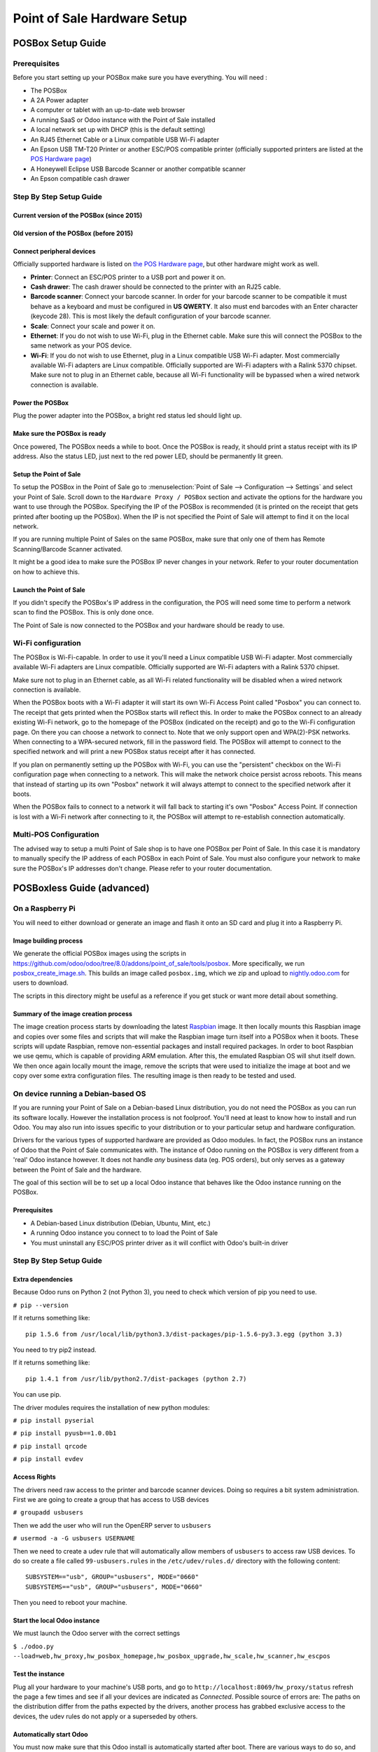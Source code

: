============================
Point of Sale Hardware Setup
============================

POSBox Setup Guide
==================

.. image:: media/posbox_setup.png

Prerequisites
-------------

Before you start setting up your POSBox make sure you have everything.
You will need :

* The POSBox
* A 2A Power adapter
* A computer or tablet with an up-to-date web browser
* A running SaaS or Odoo instance with the Point of Sale installed
* A local network set up with DHCP (this is the default setting)
* An RJ45 Ethernet Cable or a Linux compatible USB Wi-Fi adapter
* An Epson USB TM-T20 Printer or another ESC/POS compatible printer
  (officially supported printers are listed at the `POS Hardware page
  <https://www.odoo.com/page/pos-ipad-android-hardware>`_)
* A Honeywell Eclipse USB Barcode Scanner or another compatible scanner
* An Epson compatible cash drawer

Step By Step Setup Guide
------------------------

Current version of the POSBox (since 2015)
~~~~~~~~~~~~~~~~~~~~~~~~~~~~~~~~~~~~~~~~~~
.. figure:: media/posbox_2_doc_schema.svg

Old version of the POSBox (before 2015)
~~~~~~~~~~~~~~~~~~~~~~~~~~~~~~~~~~~~~~~
.. figure:: media/posbox_doc_schema.svg

Connect peripheral devices
~~~~~~~~~~~~~~~~~~~~~~~~~~

Officially supported hardware is listed on `the POS Hardware page
<https://www.odoo.com/page/pos-ipad-android-hardware>`_, but other
hardware might work as well.

* **Printer**: Connect an ESC/POS printer to a USB port and power it
  on.

* **Cash drawer**: The cash drawer should be connected to the printer
  with an RJ25 cable.

* **Barcode scanner**: Connect your barcode scanner. In order for your
  barcode scanner to be compatible it must behave as a keyboard and
  must be configured in **US QWERTY**. It also must end barcodes with an
  Enter character (keycode 28). This is most likely the default
  configuration of your barcode scanner.

* **Scale**: Connect your scale and power it on.

* **Ethernet**: If you do not wish to use Wi-Fi, plug in the Ethernet
  cable. Make sure this will connect the POSBox to the same network as
  your POS device.

* **Wi-Fi**: If you do not wish to use Ethernet, plug in a Linux
  compatible USB Wi-Fi adapter. Most commercially available Wi-Fi
  adapters are Linux compatible. Officially supported are Wi-Fi
  adapters with a Ralink 5370 chipset. Make sure not to plug in an
  Ethernet cable, because all Wi-Fi functionality will be bypassed
  when a wired network connection is available.

Power the POSBox
~~~~~~~~~~~~~~~~

Plug the power adapter into the POSBox, a bright red status led should
light up.

Make sure the POSBox is ready
~~~~~~~~~~~~~~~~~~~~~~~~~~~~~

Once powered, The POSBox needs a while to boot. Once the POSBox is
ready, it should print a status receipt with its IP address. Also the
status LED, just next to the red power LED, should be permanently lit
green.

Setup the Point of Sale
~~~~~~~~~~~~~~~~~~~~~~~~

To setup the POSBox in the Point of Sale go to :menuselection:`Point
of Sale --> Configuration --> Settings` and select your Point of
Sale. Scroll down to the ``Hardware Proxy / POSBox`` section and
activate the options for the hardware you want to use through the
POSBox. Specifying the IP of the POSBox is recommended (it is printed
on the receipt that gets printed after booting up the POSBox). When
the IP is not specified the Point of Sale will attempt to find it on
the local network.

If you are running multiple Point of Sales on the same POSBox, make sure
that only one of them has Remote Scanning/Barcode Scanner activated.

It might be a good idea to make sure the POSBox IP never changes in
your network. Refer to your router documentation on how to achieve
this.

Launch the Point of Sale
~~~~~~~~~~~~~~~~~~~~~~~~~

If you didn't specify the POSBox's IP address in the configuration,
the POS will need some time to perform a network scan to find the
POSBox. This is only done once.

The Point of Sale is now connected to the POSBox and your hardware
should be ready to use.

Wi-Fi configuration
-------------------

The POSBox is Wi-Fi-capable. In order to use it you'll need a Linux
compatible USB Wi-Fi adapter. Most commercially available Wi-Fi
adapters are Linux compatible. Officially supported are Wi-Fi adapters
with a Ralink 5370 chipset.

Make sure not to plug in an Ethernet cable, as all Wi-Fi related
functionality will be disabled when a wired network connection is
available.

When the POSBox boots with a Wi-Fi adapter it will start its own Wi-Fi
Access Point called "Posbox" you can connect to. The receipt that gets
printed when the POSBox starts will reflect this. In order to make the
POSBox connect to an already existing Wi-Fi network, go to the
homepage of the POSBox (indicated on the receipt) and go to the Wi-Fi
configuration page. On there you can choose a network to connect
to. Note that we only support open and WPA(2)-PSK networks. When
connecting to a WPA-secured network, fill in the password field. The
POSBox will attempt to connect to the specified network and will print
a new POSBox status receipt after it has connected.

If you plan on permanently setting up the POSBox with Wi-Fi, you can
use the "persistent" checkbox on the Wi-Fi configuration page when
connecting to a network. This will make the network choice persist
across reboots. This means that instead of starting up its own
"Posbox" network it will always attempt to connect to the specified
network after it boots.

When the POSBox fails to connect to a network it will fall back to
starting it's own "Posbox" Access Point. If connection is lost with a
Wi-Fi network after connecting to it, the POSBox will attempt to
re-establish connection automatically.

Multi-POS Configuration
-----------------------

The advised way to setup a multi Point of Sale shop is to have one
POSBox per Point of Sale. In this case it is mandatory to manually
specify the IP address of each POSBox in each Point of Sale. You must
also configure your network to make sure the POSBox's IP addresses
don't change. Please refer to your router documentation.

POSBoxless Guide (advanced)
===========================

.. image:: media/posboxless_setup.png

On a Raspberry Pi
-----------------

You will need to either download or generate an image and flash 
it onto an SD card and plug it into a Raspberry Pi.

Image building process
~~~~~~~~~~~~~~~~~~~~~~

We generate the official POSBox images using the scripts in
https://github.com/odoo/odoo/tree/8.0/addons/point_of_sale/tools/posbox. More
specifically, we run 
`posbox_create_image.sh <https://github.com/odoo/odoo/blob/8.0/addons/point_of_sale/tools/posbox/posbox_create_image.sh>`_.
This builds an image
called ``posbox.img``, which we zip and upload to `nightly.odoo.com <https://nightly.odoo.com>`_
for users to download.

The scripts in this directory might be useful as a reference if you
get stuck or want more detail about something.

Summary of the image creation process
~~~~~~~~~~~~~~~~~~~~~~~~~~~~~~~~~~~~~

The image creation process starts by downloading the latest `Raspbian
<https://www.raspbian.org/>`_ image. It then locally mounts this
Raspbian image and copies over some files and scripts that will make
the Raspbian image turn itself into a POSBox when it boots. These
scripts will update Raspbian, remove non-essential packages and
install required packages. In order to boot Raspbian we use qemu,
which is capable of providing ARM emulation. After this, the emulated
Raspbian OS will shut itself down. We then once again locally mount
the image, remove the scripts that were used to initialize the image
at boot and we copy over some extra configuration files. The resulting
image is then ready to be tested and used.

On device running a Debian-based OS
-----------------------------------

If you are running your Point of Sale on a Debian-based Linux
distribution, you do not need the POSBox as you can run its software
locally. However the installation process is not foolproof. You'll need
at least to know how to install and run Odoo. You may also run into
issues specific to your distribution or to your particular setup and
hardware configuration.

Drivers for the various types of supported hardware are provided as
Odoo modules. In fact, the POSBox runs an instance of Odoo that the
Point of Sale communicates with. The instance of Odoo running on the
POSBox is very different from a 'real' Odoo instance however. It does
not handle *any* business data (eg. POS orders), but only serves as a
gateway between the Point of Sale and the hardware.

The goal of this section will be to set up a local Odoo instance that
behaves like the Odoo instance running on the POSBox.

Prerequisites
~~~~~~~~~~~~~

- A Debian-based Linux distribution (Debian, Ubuntu, Mint, etc.)
- A running Odoo instance you connect to to load the Point of Sale
- You must uninstall any ESC/POS printer driver as it will conflict
  with Odoo's built-in driver

Step By Step Setup Guide
------------------------

Extra dependencies
~~~~~~~~~~~~~~~~~~

Because Odoo runs on Python 2 (not Python 3), you need to check which version of pip
you need to use.

``# pip --version``

If it returns something like::

  pip 1.5.6 from /usr/local/lib/python3.3/dist-packages/pip-1.5.6-py3.3.egg (python 3.3)

You need to try pip2 instead.

If it returns something like::

  pip 1.4.1 from /usr/lib/python2.7/dist-packages (python 2.7)

You can use pip.

The driver modules requires the installation of new python modules:

``# pip install pyserial``

``# pip install pyusb==1.0.0b1``

``# pip install qrcode``

``# pip install evdev``

Access Rights
~~~~~~~~~~~~~

The drivers need raw access to the printer and barcode scanner devices.
Doing so requires a bit system administration. First we are going to
create a group that has access to USB devices

``# groupadd usbusers``

Then we add the user who will run the OpenERP server to ``usbusers``

``# usermod -a -G usbusers USERNAME``

Then we need to create a udev rule that will automatically allow members
of ``usbusers`` to access raw USB devices. To do so create a file called
``99-usbusers.rules`` in the ``/etc/udev/rules.d/`` directory with the
following content::

    SUBSYSTEM=="usb", GROUP="usbusers", MODE="0660"
    SUBSYSTEMS=="usb", GROUP="usbusers", MODE="0660"

Then you need to reboot your machine.

Start the local Odoo instance
~~~~~~~~~~~~~~~~~~~~~~~~~~~~~

We must launch the Odoo server with the correct settings

``$ ./odoo.py --load=web,hw_proxy,hw_posbox_homepage,hw_posbox_upgrade,hw_scale,hw_scanner,hw_escpos``

Test the instance
~~~~~~~~~~~~~~~~~

Plug all your hardware to your machine's USB ports, and go to
``http://localhost:8069/hw_proxy/status`` refresh the page a few times and
see if all your devices are indicated as *Connected*. Possible source of
errors are: The paths on the distribution differ from the paths expected
by the drivers, another process has grabbed exclusive access to the
devices, the udev rules do not apply or a superseded by others.

Automatically start Odoo
~~~~~~~~~~~~~~~~~~~~~~~~

You must now make sure that this Odoo install is automatically started
after boot. There are various ways to do so, and how to do it depends
on your particular setup. Using the init system provided by your
distribution is probably the easiest way to accomplish this.

Setup the Point of Sale
~~~~~~~~~~~~~~~~~~~~~~~~

The IP address field in the POS configuration must be either
``127.0.0.1`` or ``localhost`` if you're running the created Odoo
server on the machine that you'll use as the Point of Sale device. You
can also leave it empty.

POSBox Technical Documentation
==============================

Technical Overview
------------------

The POSBox Hardware
~~~~~~~~~~~~~~~~~~~

The POSBox's Hardware is based on a `Raspberry Pi 2
<https://www.raspberrypi.org/products/raspberry-pi-2-model-b/>`_, a
popular single-board computer. The Raspberry Pi 2 is powered with a 2A
micro-usb power adapter. 2A is needed to give enough power to the
barcode scanners. The Software is installed on a 8Gb Class 10 or
Higher SD Card. All this hardware is easily available worldwide from
independent vendors.

Compatible Peripherals
~~~~~~~~~~~~~~~~~~~~~~

Officially supported hardware is listed on the `POS Hardware page
<https://www.odoo.com/page/pos-ipad-android-hardware>`_.

The POSBox Software
~~~~~~~~~~~~~~~~~~~

The POSBox runs a heavily modified Raspbian Linux installation, a
Debian derivative for the Raspberry Pi. It also runs a barebones
installation of Odoo which provides the webserver and the drivers. The
hardware drivers are implemented as Odoo modules. Those modules are
all prefixed with ``hw_*`` and they are the only modules that are
running on the POSBox. Odoo is only used for the framework it
provides. No business data is processed or stored on the POSBox. The
Odoo instance is a shallow git clone of the ``8.0`` branch.

The root partition on the POSBox is mounted read-only, ensuring that
we don't wear out the SD card by writing to it too much. It also
ensures that the filesystem cannot be corrupted by cutting the power
to the POSBox. Linux applications expect to be able to write to
certain directories though. So we provide a ramdisk for /etc and /var
(Raspbian automatically provides one for /tmp). These ramdisks are
setup by ``setup_ramdisks.sh``, which we run before all other init
scripts by running it in ``/etc/init.d/rcS``. The ramdisks are named
/etc_ram and /var_ram respectively. Most data from /etc and /var is
copied to these tmpfs ramdisks. In order to restrict the size of the
ramdisks, we do not copy over certain things to them (eg. apt related
data). We then bind mount them over the original directories. So when
an application writes to /etc/foo/bar it's actually writing to
/etc_ram/foo/bar. We also bind mount / to /root_bypass_ramdisks to be
able to get to the real /etc and /var during development.

Logs of the running Odoo server can be found at:

``/var/log/odoo/odoo.log``

Various POSBox related scripts (eg. wifi-related scripts) running on
the POSBox will log to /var/log/syslog and those messages are tagged
with ``posbox_*``.

Accessing the POSBox
--------------------

Local Access
~~~~~~~~~~~~

If you plug a QWERTY USB keyboard into one of the POSBox's USB ports,
and if you connect a computer monitor to the *HDMI* port of the
POSBox, you can use it as a small GNU/Linux computer and perform
various administration tasks, like viewing some logs.

The POSBox will automatically log in as root on the default tty.

Remote Access
~~~~~~~~~~~~~

If you have the POSBox's IP address and an SSH client you can access
the POSBox's system remotely. The login credentials are
``pi``/``raspberry``.

Updating The POSBox Software
----------------------------

Only upgrade the POSBox if you experience problems or want to use
newly implemented features.

The best way to update the POSBox software is to download a new
version of the image and flash the SD-Card with it. This operation is
described in detail in `this tutorial
<http://elinux.org/RPi_Easy_SD_Card_Setup>`_, just replace the
standard Raspberry Pi image with the latest one found at `the official
POSBox image page <http://nightly.odoo.com/master/posbox/>`_. This
method of upgrading will ensure that you're running the latest version
of the POSBox software.

The second way of upgrading is through the built in upgrade interface
that can be reached through the POSBox homepage. The nice thing about
upgrading like this is that you don't have to flash a new image. This
upgrade method is limited to what it can do however. It can not
eg. update installed configuration files (like
eg. /etc/hostapd.conf). It can only upgrade:

- The internal Odoo application
- Scripts in the folder ``odoo/addons/point_of_sale/tools/posbox/configuration/``

When in doubt, always use the first method of upgrading.

Troubleshoot
============

The POS cannot connect to the POSBox
------------------------------------

- The easiest way to make sure the POSBox is properly set-up is to turn
  it on with the printer plugged in as it will print a receipt
  indicating any error if encountered or the POSBox's IP address in case
  of success. If no receipt is printed, check the following steps:
- Make sure the POSBox is powered on, indicated by a brightly lit red
  status LED.
- Make sure the POSBox is ready, this is indicated by a brightly lit
  green status LED just next to the red power status LED. The POSBox
  should be ready ~2 minutes after it is started.
- Make sure the POSBox is connected to the same network as your POS
  device. Both the device and the POSBox should be visible in the list
  of connected devices on your network router.
- Make sure that your LAN is set up with DHCP, and gives IP addresses
  in the range 192.168.0.X, 192.168.1.X, 10.0.0.X. If you cannot setup
  your LAN that way, you must manually set up your POSBox's
  IP address.
- If you have specified the POSBox's IP address in the configuration,
  make sure it correspond to the printed on the POSBox's status
  receipt.
- Make sure that the POS is not loaded over HTTPS.
- A bug in Firefox's HTTP implementation prevents the autodiscovery
  from working reliably. When using Firefox you should manually set up
  the POSBox's IP address in the POS configuration.

The Barcode Scanner is not working
----------------------------------

- The barcode scanner must be configured in US QWERTY and emit an
  Enter after each barcode. This is the default configuration of most
  barcode readers. Refer to the barcode reader documentation for more
  information.
- The POSBox needs a 2A power supply to work with some barcode
  scanners. If you are not using the provided power supply, make sure
  the one you use has enough power.
- Some barcode scanners will need more than 2A and will not work, or
  will work unreliably, even with the provided power supply. In those
  case you can plug the barcode scanner in a self-powered USB hub.
- Some poorly built barcode scanners do not advertise themselves as
  barcode scanners but as a usb keyboard instead, and will not be
  recognized by the POSBox.

The Barcode Scanner is not working reliably
-------------------------------------------

- Make sure that no more than one device with 'Scan via
  Proxy'/'Barcode Scanner' enabled are connected to the POSBox at the
  same time.

Printing the receipt takes too much time
----------------------------------------

- A small delay before the first print is expected, as the POSBox will
  do some preprocessing to speed up the next printings. If you suffer
  delays afterwards it is most likely due to poor network connection
  between the POS and the POSBox.

Some characters are not correctly printed on the receipt
--------------------------------------------------------

- The POSBox does not support all languages and characters. It
  currently supports Latin and Cyrillic based scripts, with basic
  Japanese support.

The printer is offline
----------------------

- Make sure the printer is connected, powered, has enough paper and
  has its lid closed, and is not reporting an error. If the error
  persists, please contact support.

The cashdrawer does not open
----------------------------

- The cashdrawer should be connected to the printer and should be
  activated in the POS configuration.

Credits
=======
The POSBox project was developed by Frédéric van der Essen with the
kind help of Gary Malherbe, Fabien Meghazi, Nicolas Wisniewsky,
Dimitri Del Marmol, Joren Van Onder and Antony Lesuisse.

This development would not have been possible without the Indiegogo
campaign and those who contributed to it. Special thanks goes to the
partners who backed the campaign with founding partner bundles:

- Camptocamp
- BHC
- openBig
- Eeezee-IT
- Solarsis LDA
- ACSONE
- Vauxoo
- Ekomurz
- Datalp
- Dao Systems
- Eggs Solutions
- OpusVL

And also the partners who've backed the development with the Founding
POSBox Bundle:

- Willow IT
- E\. Akhalwaya & Sons
- Multibase
- Mindesa
- bpso.biz
- Shine IT.
